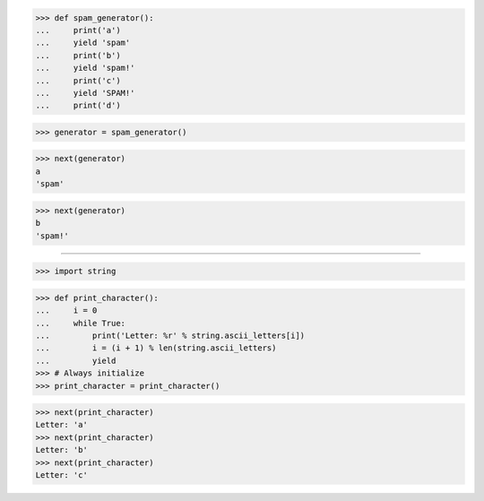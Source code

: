 >>> def spam_generator():
...     print('a')
...     yield 'spam'
...     print('b')
...     yield 'spam!'
...     print('c')
...     yield 'SPAM!'
...     print('d')

>>> generator = spam_generator()

>>> next(generator)
a
'spam'

>>> next(generator)
b
'spam!'

##############################################################################

>>> import string


>>> def print_character():
...     i = 0
...     while True:
...         print('Letter: %r' % string.ascii_letters[i])
...         i = (i + 1) % len(string.ascii_letters)
...         yield
>>> # Always initialize
>>> print_character = print_character()


>>> next(print_character)
Letter: 'a'
>>> next(print_character)
Letter: 'b'
>>> next(print_character)
Letter: 'c'
